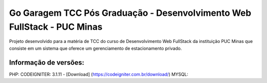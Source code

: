 ###################
Go Garagem TCC Pós Graduação - Desenvolvimento Web FullStack - PUC Minas
###################

Projeto desenvolvido para a matéria de TCC do curso de Desenvolvimento Web FullStack da instituição PUC Minas que consiste
em um sistema que oferece um gerenciamento de estacionamento privado.

*******************
Informação de versões:
*******************

PHP: 
CODEIGNITER: 3.1.11 - [Download] (https://codeigniter.com.br/download/)
MYSQL:



